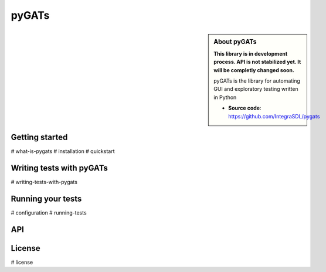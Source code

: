 ========
pyGATs
========


.. sidebar:: About pyGATs

    **This library is in development process. API is not stabilized yet. It will
    be completly changed soon.**

    pyGATs is the library for automating GUI and exploratory testing written in Python

    * **Source code**: `https://github.com/IntegraSDL/pygats <https://github.com/integrasdl/pygats>`_


Getting started
---------------

.. toctree ::
    :maxdepth: 2
    :caption: Getting started

#    what-is-pygats
#    installation
#    quickstart


Writing tests with pyGATs
--------------------

.. toctree ::
    :maxdepth: 2
    :caption: Writing Locust tests

#    writing-tests-with-pygats


Running your tests
-------------------------

.. toctree ::
    :maxdepth: 1
    :caption: Running your Locust tests

#    configuration
#    running-tests


API
---

.. toctree ::
    :maxdepth: 4

    api

License
-------

.. toctree ::
    :maxdepth: 4
    :caption: License

#    license
